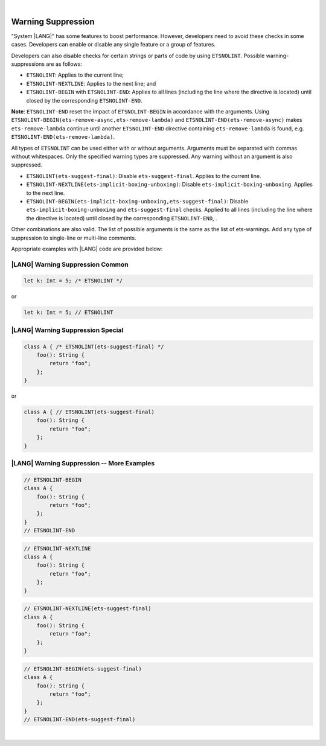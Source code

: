 ..
    Copyright (c) 2024 Huawei Device Co., Ltd.
    Licensed under the Apache License, Version 2.0 (the "License");
    you may not use this file except in compliance with the License.
    You may obtain a copy of the License at
    http://www.apache.org/licenses/LICENSE-2.0
    Unless required by applicable law or agreed to in writing, software
    distributed under the License is distributed on an "AS IS" BASIS,
    WITHOUT WARRANTIES OR CONDITIONS OF ANY KIND, either express or implied.
    See the License for the specific language governing permissions and
    limitations under the License.

|

Warning Suppression
====================

"System |LANG|" has some features to boost performance. However, developers
need to avoid these checks in some cases. Developers can enable or disable any
single feature or a group of features.

Developers can also disable checks for certain strings or parts of code by
using ``ETSNOLINT``. Possible warning-suppressions are as follows:

* ``ETSNOLINT``:                               Applies to the current line;
* ``ETSNOLINT-NEXTLINE``:                      Applies to the next line; and
* ``ETSNOLINT-BEGIN`` with ``ETSNOLINT-END``:  Applies to all lines (including the line where the directive is located) until closed by the corresponding ``ETSNOLINT-END``.


**Note**: ``ETSNOLINT-END`` reset the impact of ``ETSNOLINT-BEGIN`` in
accordance with the arguments. Using ``ETSNOLINT-BEGIN(ets-remove-async,ets-remove-lambda)``
and ``ETSNOLINT-END(ets-remove-async)`` makes ``ets-remove-lambda`` continue
until another ``ETSNOLINT-END`` directive containing ``ets-remove-lambda`` is
found, e.g. ``ETSNOLINT-END(ets-remove-lambda)``.

All types of ``ETSNOLINT`` can be used either with or without arguments.
Arguments must be separated with commas without whitespaces.
Only the specified warning types are suppressed.
Any warning without an argument is also suppressed.

* ``ETSNOLINT(ets-suggest-final)``:                     Disable ``ets-suggest-final``. Applies to the current line.
* ``ETSNOLINT-NEXTLINE(ets-implicit-boxing-unboxing)``: Disable ``ets-implicit-boxing-unboxing``. Applies to the next line.
* ``ETSNOLINT-BEGIN(ets-implicit-boxing-unboxing,ets-suggest-final)``: Disable ``ets-implicit-boxing-unboxing`` and ``ets-suggest-final`` checks. Applied to all lines (including the line where the directive is located) until closed by the corresponding ``ETSNOLINT-END``, .

Other combinations are also valid. The list of possible arguments is the same as the list of ets-warnings. Add any type of suppression to single-line
or multi-line comments.

Appropriate examples with |LANG| code are provided below:

|LANG| Warning Suppression Common
~~~~~~~~~~~~~~~~~~~~~~~~~~~~~~~~~

.. code-block:: typescript

    let k: Int = 5; /* ETSNOLINT */

or

.. code-block:: typescript

    let k: Int = 5; // ETSNOLINT

|LANG| Warning Suppression Special
~~~~~~~~~~~~~~~~~~~~~~~~~~~~~~~~~~

.. code-block:: typescript

    class A { /* ETSNOLINT(ets-suggest-final) */
        foo(): String {
            return "foo";
        };
    }

or

.. code-block:: typescript

    class A { // ETSNOLINT(ets-suggest-final)
        foo(): String {
            return "foo";
        };
    }


|LANG| Warning Suppression -- More Examples
~~~~~~~~~~~~~~~~~~~~~~~~~~~~~~~~~~~~~~~~~~~

.. code-block:: typescript

    // ETSNOLINT-BEGIN
    class A {
        foo(): String {
            return "foo";
        };
    }
    // ETSNOLINT-END

.. code-block:: typescript

    // ETSNOLINT-NEXTLINE
    class A {
        foo(): String {
            return "foo";
        };
    }

.. code-block:: typescript

    // ETSNOLINT-NEXTLINE(ets-suggest-final)
    class A {
        foo(): String {
            return "foo";
        };
    }

.. code-block:: typescript

    // ETSNOLINT-BEGIN(ets-suggest-final)
    class A {
        foo(): String {
            return "foo";
        };
    }
    // ETSNOLINT-END(ets-suggest-final)


|
